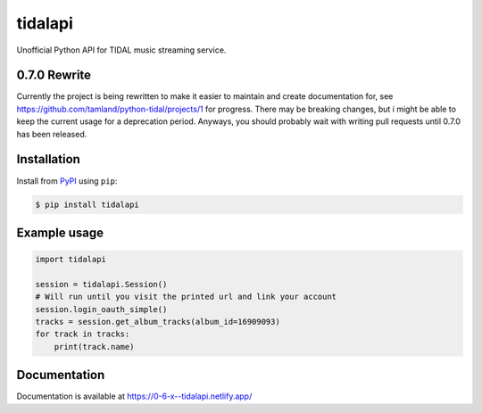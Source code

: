 tidalapi
========

.. image:: https://img.shields.io/pypi/v/tidalapi.svg
    :target: https://pypi.org/project/tidalapi

.. image:: https://api.netlify.com/api/v1/badges/f05c0752-4565-4940-90df-d2b3fe91c84b/deploy-status
    :target: https://0-6-x--tidalapi.netlify.app/

Unofficial Python API for TIDAL music streaming service.



0.7.0 Rewrite
-------------

Currently the project is being rewritten to make it easier to maintain and create documentation for, see https://github.com/tamland/python-tidal/projects/1 for progress. There may be breaking changes, but i might be able to keep the current usage for a deprecation period. Anyways, you should probably wait with writing pull requests until 0.7.0 has been released.

Installation
------------

Install from `PyPI <https://pypi.python.org/pypi/tidalapi/>`_ using ``pip``:

.. code-block:: bash

    $ pip install tidalapi



Example usage
-------------

.. code-block:: python

    import tidalapi

    session = tidalapi.Session()
    # Will run until you visit the printed url and link your account
    session.login_oauth_simple()
    tracks = session.get_album_tracks(album_id=16909093)
    for track in tracks:
        print(track.name)


Documentation
-------------

Documentation is available at https://0-6-x--tidalapi.netlify.app/
